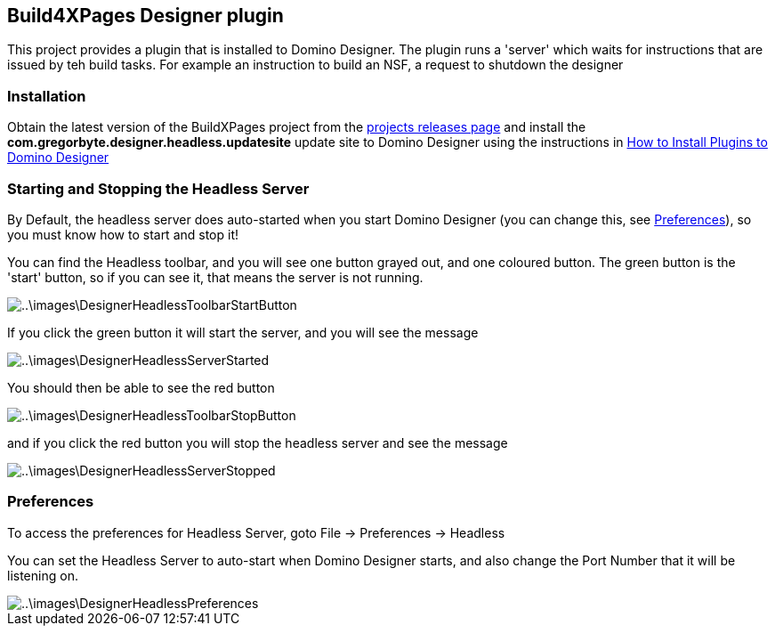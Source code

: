== Build4XPages Designer plugin

This project provides a plugin that is installed to Domino Designer. The plugin runs a 'server' which waits for instructions that are issued by teh build tasks. For example an instruction to build an NSF, a request to shutdown the designer

=== Installation

Obtain the latest version of the BuildXPages project from the https://github.com/camac/BuildXPages/releases[projects releases page^]
and install the *com.gregorbyte.designer.headless.updatesite*  update site to Domino Designer using the instructions in link:howto_installpluginsdesigner.html[How to Install Plugins to Domino Designer]

=== Starting and Stopping the Headless Server

By Default, the headless server does auto-started when you start Domino Designer (you can change this, see <<Preferences>>), so you must know how to start and stop it!

You can find the Headless toolbar, and you will see one button grayed out, and one coloured button.
The green button is the 'start' button, so if you can see it, that means the server is not running.

image::..\images\DesignerHeadlessToolbarStartButton.JPG[]

If you click the green button it will start the server, and you will see the message

image::..\images\DesignerHeadlessServerStarted.JPG[]

You should then be able to see the red button

image::..\images\DesignerHeadlessToolbarStopButton.JPG[]

and if you click the red button you will stop the headless server and see the message

image::..\images\DesignerHeadlessServerStopped.JPG[]

[[Preferences]]
=== Preferences

To access the preferences for Headless Server, goto File -> Preferences -> Headless

You can set the Headless Server to auto-start when Domino Designer starts, and also change the Port Number that it will be listening on.

image::..\images\DesignerHeadlessPreferences.JPG[]